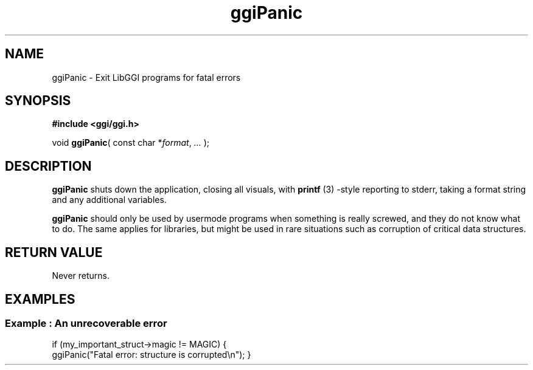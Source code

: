 .TH "ggiPanic" 3 GGI
.SH NAME
ggiPanic \- Exit LibGGI programs for fatal errors
.SH SYNOPSIS
\fB#include <ggi/ggi.h>\fR

void \fBggiPanic\fR( const char *\fIformat\fR,  \fI...\fR );
.SH DESCRIPTION
\fBggiPanic\fR shuts down the application, closing all visuals, with  \fBprintf\fR (3) -style reporting to stderr, taking a format string and any additional variables.

\fBggiPanic\fR should only be used by usermode programs when something is really screwed, and they do not know what to do. The same applies for libraries, but might be used in rare situations such as corruption of critical data structures.
.SH RETURN VALUE
Never returns.
.SH EXAMPLES
.SS Example : An unrecoverable error

if (my_important_struct->magic != MAGIC) {
        ggiPanic("Fatal error: structure is corrupted\\n");
}
  
